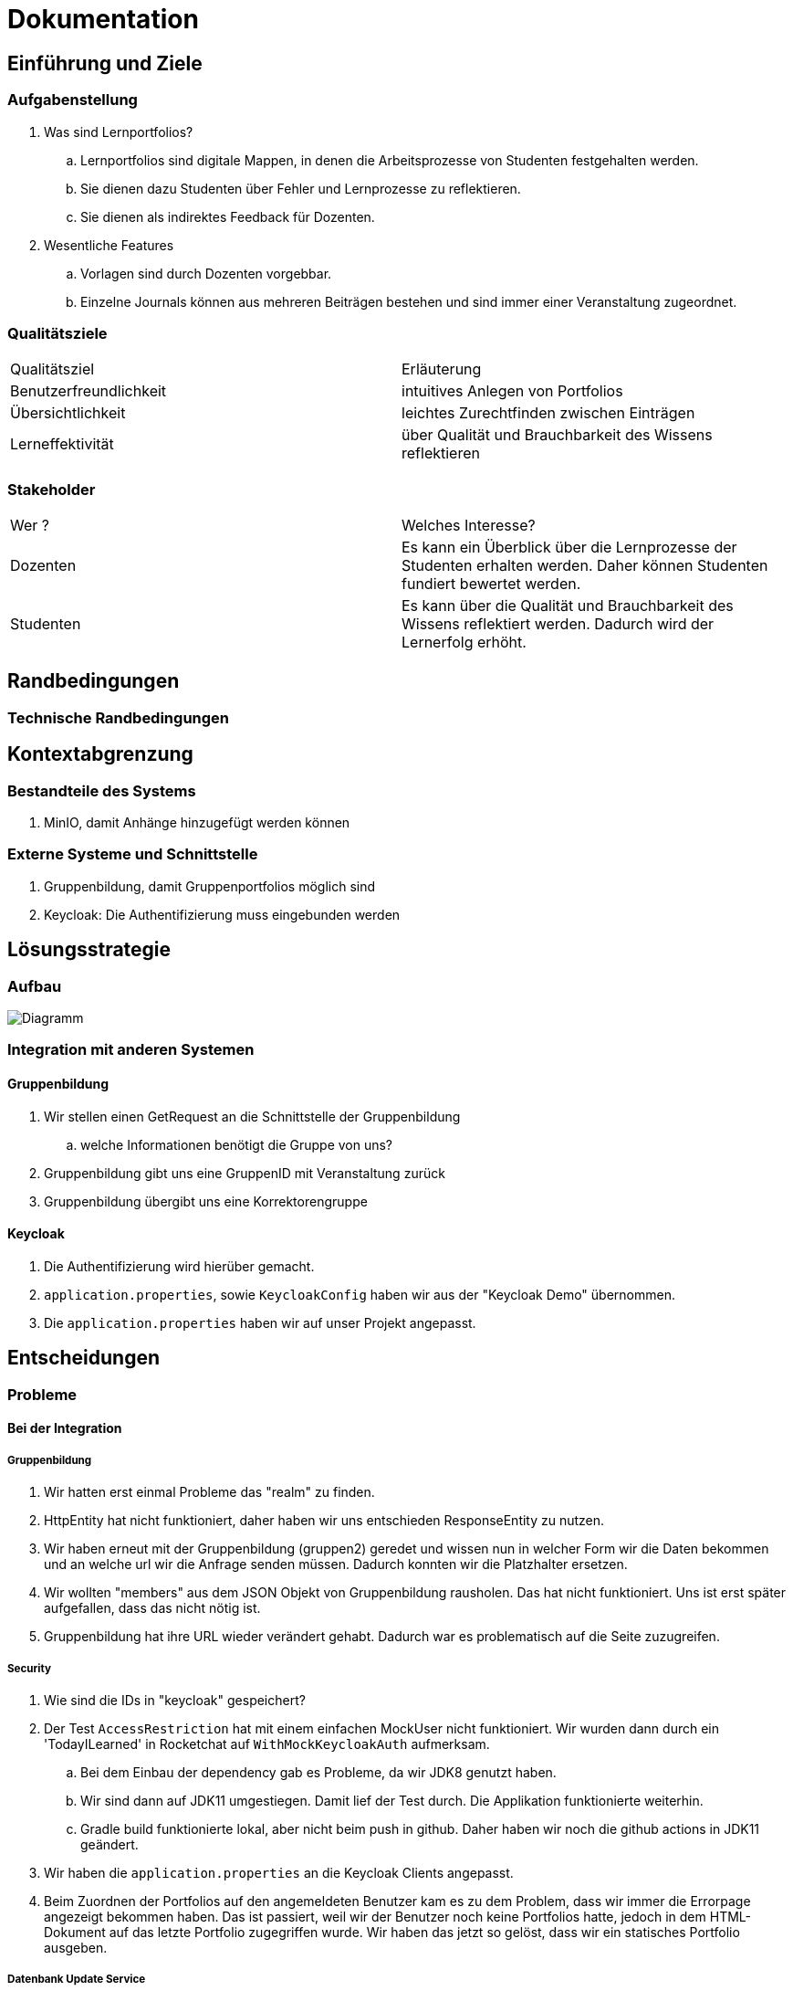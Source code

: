 = Dokumentation

== Einführung und Ziele

=== Aufgabenstellung

. Was sind Lernportfolios?

.. Lernportfolios sind digitale Mappen, in denen die Arbeitsprozesse von Studenten festgehalten werden.
.. Sie dienen dazu Studenten über Fehler und Lernprozesse zu reflektieren.
.. Sie dienen als indirektes Feedback für Dozenten.

. Wesentliche Features

.. Vorlagen sind durch Dozenten vorgebbar.
.. Einzelne Journals können aus mehreren Beiträgen bestehen und sind immer einer Veranstaltung zugeordnet.

=== Qualitätsziele

|===

| Qualitätsziel | Erläuterung

| Benutzerfreundlichkeit | intuitives Anlegen von Portfolios

| Übersichtlichkeit | leichtes Zurechtfinden zwischen Einträgen

| Lerneffektivität | über Qualität und Brauchbarkeit des Wissens reflektieren

|===


=== Stakeholder

|===

| Wer ? | Welches Interesse?

| Dozenten | Es kann ein Überblick über die Lernprozesse der Studenten erhalten werden. Daher können Studenten fundiert bewertet werden.

| Studenten | Es kann über die Qualität und Brauchbarkeit des Wissens reflektiert werden. Dadurch wird der Lernerfolg erhöht.

|===

== Randbedingungen

=== Technische Randbedingungen

== Kontextabgrenzung

=== Bestandteile des Systems
. MinIO, damit Anhänge hinzugefügt werden können
//. Korrekturverteilung
//.. Code aus Projekt 4 aus ProPra 1 als Vorlage
//.. Aufteilen der Korrektorengruppe in einzelne Benutzer, dann Zuordnung zu einzelnen Portfolios/Journals

=== Externe Systeme und Schnittstelle
. Gruppenbildung, damit Gruppenportfolios möglich sind
. Keycloak: Die Authentifizierung muss eingebunden werden


== Lösungsstrategie
=== Aufbau

image::Diagramm.png[]

=== Integration mit anderen Systemen
==== Gruppenbildung
. Wir stellen einen GetRequest an die Schnittstelle der Gruppenbildung
.. welche Informationen benötigt die Gruppe von uns?
. Gruppenbildung gibt uns eine GruppenID mit Veranstaltung zurück
. Gruppenbildung übergibt uns eine Korrektorengruppe

==== Keycloak
. Die Authentifizierung wird hierüber gemacht.
. `application.properties`, sowie `KeycloakConfig` haben wir aus der "Keycloak Demo" übernommen.
. Die `application.properties` haben wir auf unser Projekt angepasst.

== Entscheidungen

=== Probleme

==== Bei der Integration

===== Gruppenbildung

. Wir hatten erst einmal Probleme das "realm" zu finden.
. HttpEntity hat nicht funktioniert, daher haben wir uns entschieden ResponseEntity zu nutzen.
. Wir haben erneut mit der Gruppenbildung (gruppen2) geredet und wissen nun in welcher Form wir die Daten bekommen und an welche url wir die Anfrage senden müssen. Dadurch konnten wir die Platzhalter ersetzen.
. Wir wollten "members" aus dem JSON Objekt von Gruppenbildung rausholen. Das hat nicht funktioniert. Uns ist erst später aufgefallen, dass das nicht nötig ist.
. Gruppenbildung hat ihre URL wieder verändert gehabt. Dadurch war es problematisch auf die Seite zuzugreifen.

===== Security

. Wie sind die IDs in "keycloak" gespeichert?
. Der Test `AccessRestriction` hat mit einem einfachen MockUser nicht funktioniert. Wir wurden dann durch ein 'TodayILearned' in Rocketchat auf `WithMockKeycloakAuth` aufmerksam.
.. Bei dem Einbau der dependency gab es Probleme, da wir JDK8 genutzt haben.
.. Wir sind dann auf JDK11 umgestiegen. Damit lief der Test durch. Die Applikation funktionierte weiterhin.
.. Gradle build funktionierte lokal, aber nicht beim push in github. Daher haben wir noch die github actions in JDK11 geändert.
. Wir haben die `application.properties` an die Keycloak Clients angepasst.
. Beim Zuordnen der Portfolios auf den angemeldeten Benutzer kam es zu dem Problem, dass wir immer die Errorpage angezeigt bekommen haben. Das ist passiert, weil wir der Benutzer noch keine Portfolios hatte, jedoch in dem HTML-Dokument auf das letzte Portfolio zugegriffen wurde. Wir haben das jetzt so gelöst, dass wir ein statisches Portfolio ausgeben.

===== Datenbank Update Service
. Da wir das genaue Format, das wir von der Gruppenbildung erhalten werden, noch nicht kennen,
konnten wir nur ein Gerüst entwickeln. Bislang ist nur bekannt, dass wir JSON verwenden werden.
. JUnit 5 nutzt anscheinend kein `@Test(expected = Exception.class)` mehr, sodass wir nach Alternativen suchen mussten.
So nutzen wir jetzt `Asserions.assertThrows`.
. Zum Testen des HttpClient haben wir uns entschieden, einen Interface und FakeHttpClient zu nutzen.
Der Response des Clients ist sofort schon die Response Body, wie wir später bemerkten.
. Auf private Felder einer Klasse kann man im Test leider nicht zugreifen.
Das Nutzen von `manifold.ext.api.Jailbreak` hilft auch nicht.
Wir haben das Problem gelöst, indem wir Felder und Methoden package-private eingestellt haben.
. Beim Testen müssen wir teilweise auch auf die Logeinträge achten.
Dazu mussten wir diese in einer Liste speichern.

==== Beim Bau des Frontends / der Website
. In unserem Mock haben wir Bootstrap verwendet, um neue Elemente anzeigen zu lassen. Dabei traten Probleme auf, was für uns ein Hinweis war, dass wir unser Design vereinfachen sollten.


== Konzepte

=== Domänenmodell

